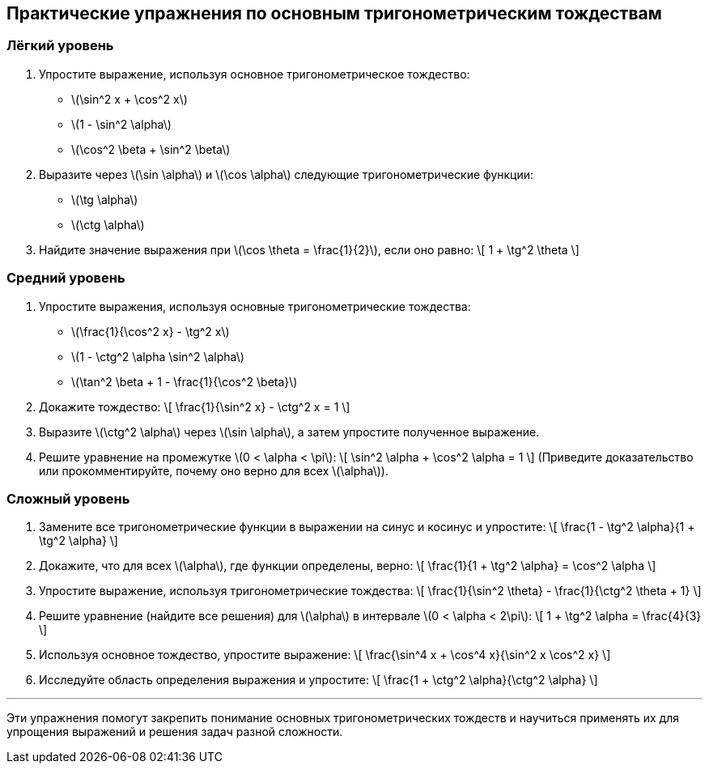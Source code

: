 == Практические упражнения по основным тригонометрическим тождествам

=== Лёгкий уровень

. Упростите выражение, используя основное тригонометрическое тождество:  
- \(\sin^2 x + \cos^2 x\)  
- \(1 - \sin^2 \alpha\)  
- \(\cos^2 \beta + \sin^2 \beta\)  

. Выразите через \(\sin \alpha\) и \(\cos \alpha\) следующие тригонометрические функции:  
- \(\tg \alpha\)  
- \(\ctg \alpha\)  

. Найдите значение выражения при \(\cos \theta = \frac{1}{2}\), если оно равно:  
\[
1 + \tg^2 \theta
\]

=== Средний уровень

. Упростите выражения, используя основные тригонометрические тождества:  
- \(\frac{1}{\cos^2 x} - \tg^2 x\)  
- \(1 - \ctg^2 \alpha \sin^2 \alpha\)  
- \(\tan^2 \beta + 1 - \frac{1}{\cos^2 \beta}\)  

. Докажите тождество:  
\[
\frac{1}{\sin^2 x} - \ctg^2 x = 1
\]

. Выразите \(\ctg^2 \alpha\) через \(\sin \alpha\), а затем упростите полученное выражение.

. Решите уравнение на промежутке \(0 < \alpha < \pi\):  
\[
\sin^2 \alpha + \cos^2 \alpha = 1
\]  
(Приведите доказательство или прокомментируйте, почему оно верно для всех \(\alpha\)).

=== Сложный уровень

. Замените все тригонометрические функции в выражении на синус и косинус и упростите:  
\[
\frac{1 - \tg^2 \alpha}{1 + \tg^2 \alpha}
\]

. Докажите, что для всех \(\alpha\), где функции определены, верно:  
\[
\frac{1}{1 + \tg^2 \alpha} = \cos^2 \alpha
\]

. Упростите выражение, используя тригонометрические тождества:  
\[
\frac{1}{\sin^2 \theta} - \frac{1}{\ctg^2 \theta + 1}
\]

. Решите уравнение (найдите все решения) для \(\alpha\) в интервале \(0 < \alpha < 2\pi\):  
\[
1 + \tg^2 \alpha = \frac{4}{3}
\]

. Используя основное тождество, упростите выражение:  
\[
\frac{\sin^4 x + \cos^4 x}{\sin^2 x \cos^2 x}
\]

. Исследуйте область определения выражения и упростите:  
\[
\frac{1 + \ctg^2 \alpha}{\ctg^2 \alpha}
\]

---

Эти упражнения помогут закрепить понимание основных тригонометрических тождеств и научиться применять их для упрощения выражений и решения задач разной сложности.
